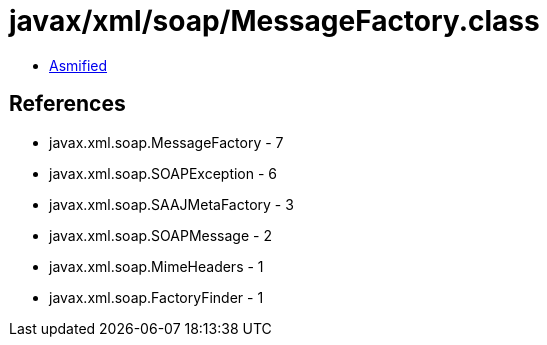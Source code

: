 = javax/xml/soap/MessageFactory.class

 - link:MessageFactory-asmified.java[Asmified]

== References

 - javax.xml.soap.MessageFactory - 7
 - javax.xml.soap.SOAPException - 6
 - javax.xml.soap.SAAJMetaFactory - 3
 - javax.xml.soap.SOAPMessage - 2
 - javax.xml.soap.MimeHeaders - 1
 - javax.xml.soap.FactoryFinder - 1
